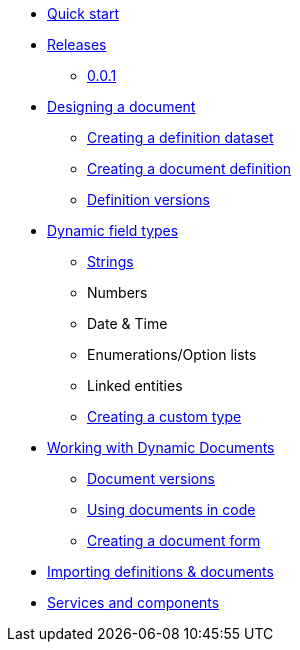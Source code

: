 * xref:quick-start.adoc[Quick start]
* xref:releases.adoc[Releases]
** xref:releases.adoc#0.0.1[0.0.1]
* xref:document-definitions.adoc[Designing a document]
** xref:definitions/creating-a-dataset.adoc[Creating a definition dataset]
** xref:definitions/creating-a-document-definition.adoc[Creating a document definition]
** xref:definitions/definition-versions.adoc[Definition versions]
* xref:field-types/index.adoc[Dynamic field types]
** xref:field-types/string.adoc[Strings]
** Numbers
** Date & Time
** Enumerations/Option lists
** Linked entities
** xref:definitions/creating-a-type-definition.adoc[Creating a custom type]
* xref:working-with-documents/index.adoc[Working with Dynamic Documents]
** xref:working-with-documents/document-versions.adoc[Document versions]
** xref:working-with-documents/using-documents-in-code.adoc[Using documents in code]
** xref:working-with-documents/creating-a-document-form.adoc[Creating a document form]
* xref:importing-definitions-and-documents.adoc[Importing definitions & documents]
* xref:services-and-components.adoc[Services and components]
